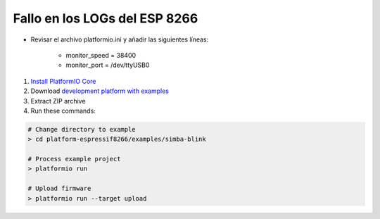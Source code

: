 ..  Copyright 2021

Fallo en los LOGs del ESP 8266
================================================================================

- Revisar el archivo platformio.ini y añadir las siguientes líneas:

    * monitor_speed = 38400
    * monitor_port = /dev/ttyUSB0




1. `Install PlatformIO Core <http://docs.platformio.org/page/core.html>`_
2. Download `development platform with examples <https://github.com/platformio/platform-espressif8266/archive/develop.zip>`_
3. Extract ZIP archive
4. Run these commands:

.. code-block:: bash

    # Change directory to example
    > cd platform-espressif8266/examples/simba-blink

    # Process example project
    > platformio run

    # Upload firmware
    > platformio run --target upload
